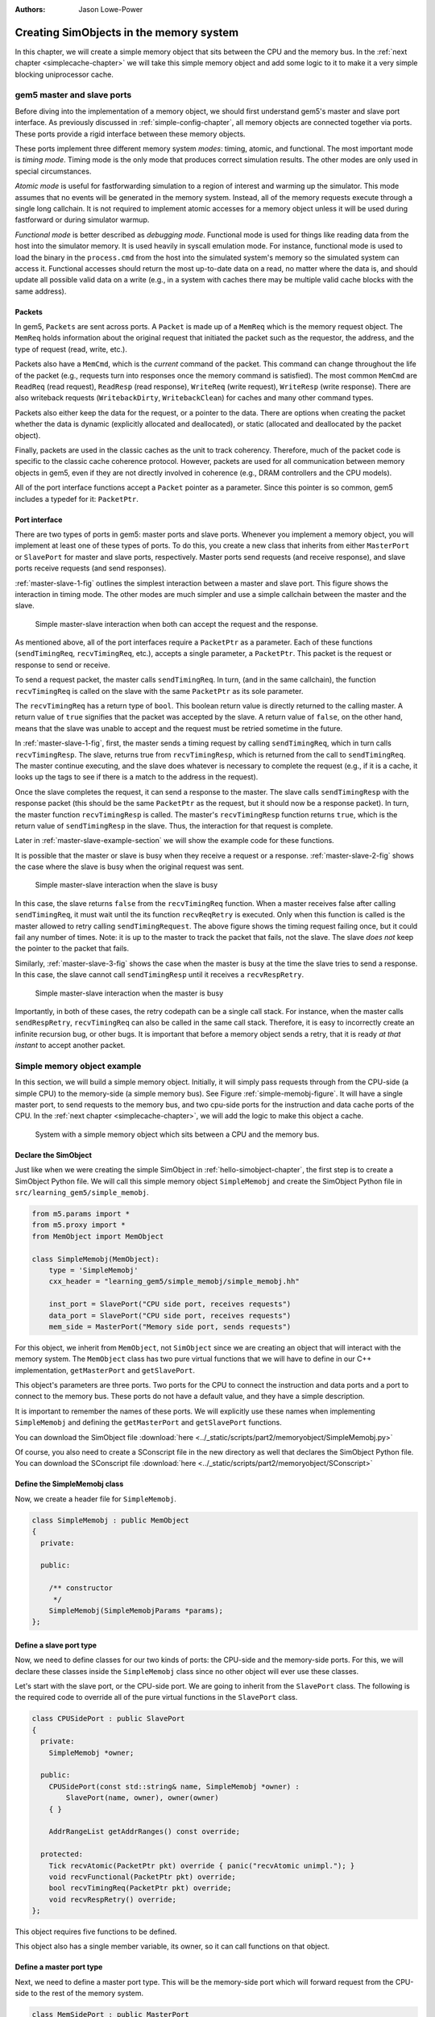 :authors: Jason Lowe-Power

.. _memoryobject-chapter:

------------------------------------------
Creating SimObjects in the memory system
------------------------------------------

In this chapter, we will create a simple memory object that sits between the CPU and the memory bus.
In the :ref:`next chapter <simplecache-chapter>` we will take this simple memory object and add some logic to it to make it a very simple blocking uniprocessor cache.

.. _master-slave-ports-section:

gem5 master and slave ports
~~~~~~~~~~~~~~~~~~~~~~~~~~~

Before diving into the implementation of a memory object, we should first understand gem5's master and slave port interface.
As previously discussed in :ref:`simple-config-chapter`, all memory objects are connected together via ports.
These ports provide a rigid interface between these memory objects.

These ports implement three different memory system *modes*: timing, atomic, and functional.
The most important mode is *timing mode*.
Timing mode is the only mode that produces correct simulation results.
The other modes are only used in special circumstances.

*Atomic mode* is useful for fastforwarding simulation to a region of interest and warming up the simulator.
This mode assumes that no events will be generated in the memory system.
Instead, all of the memory requests execute through a single long callchain.
It is not required to implement atomic accesses for a memory object unless it will be used during fastforward or during simulator warmup.

*Functional mode* is better described as *debugging mode*.
Functional mode is used for things like reading data from the host into the simulator memory.
It is used heavily in syscall emulation mode.
For instance, functional mode is used to load the binary in the ``process.cmd`` from the host into the simulated system's memory so the simulated system can access it.
Functional accesses should return the most up-to-date data on a read, no matter where the data is, and should update all possible valid data on a write (e.g., in a system with caches there may be multiple valid cache blocks with the same address).

Packets
#######

In gem5, ``Packets`` are sent across ports.
A ``Packet`` is made up of a ``MemReq`` which is the memory request object.
The ``MemReq`` holds information about the original request that initiated the packet such as the requestor, the address, and the type of request (read, write, etc.).

Packets also have a ``MemCmd``, which is the *current* command of the packet.
This command can change throughout the life of the packet (e.g., requests turn into responses once the memory command is satisfied).
The most common ``MemCmd`` are ``ReadReq`` (read request), ``ReadResp`` (read response), ``WriteReq`` (write request), ``WriteResp`` (write response).
There are also writeback requests (``WritebackDirty``, ``WritebackClean``) for caches and many other command types.

Packets also either keep the data for the request, or a pointer to the data.
There are options when creating the packet whether the data is dynamic (explicitly allocated and deallocated), or static (allocated and deallocated by the packet object).

Finally, packets are used in the classic caches as the unit to track coherency.
Therefore, much of the packet code is specific to the classic cache coherence protocol.
However, packets are used for all communication between memory objects in gem5, even if they are not directly involved in coherence (e.g., DRAM controllers and the CPU models).

All of the port interface functions accept a ``Packet`` pointer as a parameter.
Since this pointer is so common, gem5 includes a typedef for it: ``PacketPtr``.

Port interface
##############

There are two types of ports in gem5: master ports and slave ports.
Whenever you implement a memory object, you will implement at least one of these types of ports.
To do this, you create a new class that inherits from either ``MasterPort`` or ``SlavePort`` for master and slave ports, respectively.
Master ports send requests (and receive response), and slave ports receive requests (and send responses).

:ref:`master-slave-1-fig` outlines the simplest interaction between a master and slave port.
This figure shows the interaction in timing mode.
The other modes are much simpler and use a simple callchain between the master and the slave.

.. _master-slave-1-fig:

.. figure:: ../_static/figures/master_slave_1.png
   :width: 40 %
   :alt: Simple master-slave interaction

   Simple master-slave interaction when both can accept the request and the response.

As mentioned above, all of the port interfaces require a ``PacketPtr`` as a parameter.
Each of these functions (``sendTimingReq``, ``recvTimingReq``, etc.), accepts a single parameter, a ``PacketPtr``.
This packet is the request or response to send or receive.

To send a request packet, the master calls ``sendTimingReq``.
In turn, (and in the same callchain), the function ``recvTimingReq`` is called on the slave with the same ``PacketPtr`` as its sole parameter.

The ``recvTimingReq`` has a return type of ``bool``.
This boolean return value is directly returned to the calling master.
A return value of ``true`` signifies that the packet was accepted by the slave.
A return value of ``false``, on the other hand, means that the slave was unable to accept and the request must be retried sometime in the future.

In :ref:`master-slave-1-fig`, first, the master sends a timing request by calling ``sendTimingReq``, which in turn calls ``recvTimingResp``.
The slave, returns true from ``recvTimingResp``, which is returned from the call to ``sendTimingReq``.
The master continue executing, and the slave does whatever is necessary to complete the request (e.g., if it is a cache, it looks up the tags to see if there is a match to the address in the request).

Once the slave completes the request, it can send a response to the master.
The slave calls ``sendTimingResp`` with the response packet (this should be the same ``PacketPtr`` as the request, but it should now be a response packet).
In turn, the master function ``recvTimingResp`` is called.
The master's ``recvTimingResp`` function returns ``true``, which is the return value of ``sendTimingResp`` in the slave.
Thus, the interaction for that request is complete.

Later in :ref:`master-slave-example-section` we will show the example code for these functions.

It is possible that the master or slave is busy when they receive a request or a response.
:ref:`master-slave-2-fig` shows the case where the slave is busy when the original request was sent.

.. _master-slave-2-fig:

.. figure:: ../_static/figures/master_slave_2.png
   :width: 40 %
   :alt: Slave busy interaction

   Simple master-slave interaction when the slave is busy

In this case, the slave returns ``false`` from the ``recvTimingReq`` function.
When a master receives false after calling ``sendTimingReq``, it must wait until the its function ``recvReqRetry`` is executed.
Only when this function is called is the master allowed to retry calling ``sendTimingRequest``.
The above figure shows the timing request failing once, but it could fail any number of times.
Note: it is up to the master to track the packet that fails, not the slave.
The slave *does not* keep the pointer to the packet that fails.

Similarly, :ref:`master-slave-3-fig` shows the case when the master is busy at the time the slave tries to send a response.
In this case, the slave cannot call ``sendTimingResp`` until it receives a ``recvRespRetry``.

.. _master-slave-3-fig:

.. figure:: ../_static/figures/master_slave_3.png
   :width: 40 %
   :alt: Master busy interaction

   Simple master-slave interaction when the master is busy

Importantly, in both of these cases, the retry codepath can be a single call stack.
For instance, when the master calls ``sendRespRetry``, ``recvTimingReq`` can also be called in the same call stack.
Therefore, it is easy to incorrectly create an infinite recursion bug, or other bugs.
It is important that before a memory object sends a retry, that it is ready *at that instant* to accept another packet.

.. _master-slave-example-section:

Simple memory object example
~~~~~~~~~~~~~~~~~~~~~~~~~~~~

In this section, we will build a simple memory object.
Initially, it will simply pass requests through from the CPU-side (a simple CPU) to the memory-side (a simple memory bus).
See Figure :ref:`simple-memobj-figure`.
It will have a single master port, to send requests to the memory bus, and two cpu-side ports for the instruction and data cache ports of the CPU.
In the :ref:`next chapter <simplecache-chapter>`, we will add the logic to make this object a cache.

.. _simple-memobj-figure:

.. figure:: ../_static/figures/simple_memobj.png
   :width: 40 %

   System with a simple memory object which sits between a CPU and the memory bus.

Declare the SimObject
######################

Just like when we were creating the simple SimObject in :ref:`hello-simobject-chapter`, the first step is to create a SimObject Python file.
We will call this simple memory object ``SimpleMemobj`` and create the SimObject Python file in ``src/learning_gem5/simple_memobj``.

.. code-block:: python

    from m5.params import *
    from m5.proxy import *
    from MemObject import MemObject

    class SimpleMemobj(MemObject):
        type = 'SimpleMemobj'
        cxx_header = "learning_gem5/simple_memobj/simple_memobj.hh"

        inst_port = SlavePort("CPU side port, receives requests")
        data_port = SlavePort("CPU side port, receives requests")
        mem_side = MasterPort("Memory side port, sends requests")

For this object, we inherit from ``MemObject``, not ``SimObject`` since we are creating an object that will interact with the memory system.
The ``MemObject`` class has two pure virtual functions that we will have to define in our C++ implementation, ``getMasterPort`` and ``getSlavePort``.

This object's parameters are three ports.
Two ports for the CPU to connect the instruction and data ports and a port to connect to the memory bus.
These ports do not have a default value, and they have a simple description.

It is important to remember the names of these ports.
We will explicitly use these names when implementing ``SimpleMemobj`` and defining the ``getMasterPort`` and ``getSlavePort`` functions.

You can download the SimObject file :download:`here <../_static/scripts/part2/memoryobject/SimpleMemobj.py>`

Of course, you also need to create a SConscript file in the new directory as well that declares the SimObject Python file.
You can download the SConscript file :download:`here <../_static/scripts/part2/memoryobject/SConscript>`

Define the SimpleMemobj class
#############################

Now, we create a header file for ``SimpleMemobj``.

.. code-block:: c++

    class SimpleMemobj : public MemObject
    {
      private:

      public:

        /** constructor
         */
        SimpleMemobj(SimpleMemobjParams *params);
    };


Define a slave port type
########################

Now, we need to define classes for our two kinds of ports: the CPU-side and the memory-side ports.
For this, we will declare these classes inside the ``SimpleMemobj`` class since no other object will ever use these classes.

Let's start with the slave port, or the CPU-side port.
We are going to inherit from the ``SlavePort`` class.
The following is the required code to override all of the pure virtual functions in the ``SlavePort`` class.

.. code-block:: c++

    class CPUSidePort : public SlavePort
    {
      private:
        SimpleMemobj *owner;

      public:
        CPUSidePort(const std::string& name, SimpleMemobj *owner) :
            SlavePort(name, owner), owner(owner)
        { }

        AddrRangeList getAddrRanges() const override;

      protected:
        Tick recvAtomic(PacketPtr pkt) override { panic("recvAtomic unimpl."); }
        void recvFunctional(PacketPtr pkt) override;
        bool recvTimingReq(PacketPtr pkt) override;
        void recvRespRetry() override;
    };

This object requires five functions to be defined.

.. cpp:function:: AddrRangeList getAddrRanges()

    This function returns a list of the non-overlapping address ranges the owner is responsible for.
    All slave ports must override this function and return a populated list with at least one item.
    This is used by the crossbar objects to know which port to send requests to.
    Most memory objects will either return ``AllMemory`` or return whatever address range their peer responds to.

.. cpp:function:: Tick recvAtomic(PacketPtr pkt)

    This is the function called whenever the CPU tries to make an atomic memory access.
    We are not going to implement this function for now.
    Instead, we will "panic" if this function is ever called.
    ``panic`` exits the simulation and prints out the message.

.. cpp:function:: void recvFunctional(PacketPtr pkt)

    Called when the CPU makes a functional access.
    As described above, this is used in syscall emulation mode for loading files off of the host file system.

.. cpp:function:: bool recvTimingReq(PacketPtr pkt)

    This function is called when the peer to this port calls ``sendTimingReq``.
    It takes a single parameter which is the packet pointer for the request.
    This function returns true if the packet is accepted.
    If this function returns false, at some point in the future this object must call ``sendReqRetry`` so notify the peer port that it is able to accepted the rejected request.

.. cpp:function:: void recvRespRetry()

    This function is called when the peer port calls ``sendRespRetry`` .
    When this function is executed, this port should call ``sendTimingResp`` again to retry sending the response to its peer master port.

This object also has a single member variable, its owner, so it can call functions on that object.


Define a master port type
##########################

Next, we need to define a master port type.
This will be the memory-side port which will forward request from the CPU-side to the rest of the memory system.

.. code-block:: c++

    class MemSidePort : public MasterPort
    {
      private:
        SimpleMemobj *owner;

      public:
        MemSidePort(const std::string& name, SimpleMemobj *owner) :
            MasterPort(name, owner), owner(owner)
        { }

      protected:
        bool recvTimingResp(PacketPtr pkt) override;
        void recvReqRetry() override;
        void recvRangeChange() override;
    };

This class only has three pure virtual functions that we must override.

.. cpp:function:: bool recvTimingResp(PacketPtr pkt)

    This function is called when the slave peer to this port calls ``sendTimingResp``.
    If this object can accept the response, this function returns true.
    Otherwise, at some point in the future this object must call ``sendRespRetry`` to notify its peer that it it now capable of receiving the response.

.. cpp:function:: void recvReqRetry()

    This function is called when the peer port calls ``sendReqRetry`` and means this object should try resending a packet that previously failed.

.. cpp:function:: void recvRangeChange()

    Similar to ``sendRangeChange`` above, this function is called whenever the peer port wants to notify this object that the address ranges it accepts are changing.
    This function normally is only called during the initialization of the memory system and not while the simulation is executing.

Defining the MemObject interface
################################

Now that we have defined these two new types ``CPUSidePort`` and ``MemSidePort``, we can declare our three ports as part of ``SimpleMemobj``.
We also need to declare the two pure virtual functions in the ``MemObject`` class, ``getMasterPort`` and ``getSlavePort``.
These two functions are used by gem5 during the initialization phase to connect memory objects together via ports.

.. code-block:: c++

    class SimpleMemobj : public MemObject
    {
      private:

        <CPUSidePort declaration>
        <MemSidePort declaration>

        CPUSidePort instPort;
        CPUSidePort dataPort;

        MemSidePort memPort;

      public:
        SimpleMemobj(SimpleMemobjParams *params);

        BaseMasterPort& getMasterPort(const std::string& if_name,
                                      PortID idx = InvalidPortID) override;

        BaseSlavePort& getSlavePort(const std::string& if_name,
                                    PortID idx = InvalidPortID) override;

    };

You can download the header file for the ``SimpleMemobj`` :download:`here <../_static/scripts/part2/memoryobject/simple_memobj.hh>`

Implementing basic MemObject functions
######################################

For the constructor of ``SimpleMemobj``, we will simply call the ``MemObject`` constructor.
We also need to initialize all of the ports.
Each port's constructor takes two parameters: the name and a pointer to its owner, as we defined in the header file.
The name can be any string, but by convention, it is the same name as in the Python SimObject file.

.. code-block:: c++

    SimpleMemobj::SimpleMemobj(SimpleMemobjParams *params) :
        MemObject(params),
        instPort(params->name + ".inst_port", this),
        dataPort(params->name + ".data_port", this),
        memPort(params->name + ".mem_side", this)
    {
    }

Next, we need to implement the interfaces to get the ports.
This interface is made of two functions ``getMasterPort`` and ``getSlavePort``.
These functions take two parameters.
The ``if_name`` is the Python variable name of the interface for *this* object.
In the case of the master port it will be ``mem_side`` since this is what we declared as a ``MasterPort`` in the Python SimObject file.


.. cpp:function:: BaseMasterPort& getMasterPort(const std::string& if_name, PortID idx)

    This function is called when trying to connect a slave port to this object.
    The ``if_name`` is the Python variable name of the interface for *this* object.
    The ``idx`` is the port number when using vector ports and is ``InvalidPortID`` by default.
    This function returns a reference to a master port object.


.. cpp:function:: BaseSlavePort& getSlavePort(const std::string& if_name, PortID idx)

    This function is called when trying to connect a master port to this object.
    The ``if_name`` is the Python variable name of the interface for *this* object.
    The ``idx`` is the port number when using vector ports and is ``InvalidPortID`` by default.
    This function returns a reference to a slave port object.


To implement ``getMasterPort``, we compare the ``if_name`` and check to see if it is ``mem_side`` as specified in our Python SimObject file.
If it is, then we return the ``memPort`` object.
If not, then we pass the request name to our parent.
However, it will be an error if we try to connect a slave port to any other named port since the parent class has no ports defined.

.. code-block:: c++

    BaseMasterPort&
    SimpleMemobj::getMasterPort(const std::string& if_name, PortID idx)
    {
        if (if_name == "mem_side") {
            return memPort;
        } else {
            return MemObject::getMasterPort(if_name, idx);
        }
    }

To implement ``getSlavePort``, we similarly check if the ``if_name`` matches either of the names we defined for our slave ports in the Python SimObject file.
If the name is ``"inst_port"``, then we return the instPort, and if the name is ``data_port`` we return the data port.

.. code-block:: c++

    BaseSlavePort&
    SimpleMemobj::getSlavePort(const std::string& if_name, PortID idx)
    {
        if (if_name == "inst_port") {
            return instPort;
        } else if (if_name == "data_port") {
            return dataPort;
        } else {
            return MemObject::getSlavePort(if_name, idx);
        }
    }

Implementing slave and master port functions
############################################

The implementation of both the slave and master port is relatively simple.
For the most part, each of the port functions just forwards the information to the main memory object (``SimpleMemobj``).

Starting with two simple functions, ``getAddrRanges`` and ``recvFunctional`` simply call into the ``SimpleMemobj``.

.. code-block:: c++

    AddrRangeList
    SimpleMemobj::CPUSidePort::getAddrRanges() const
    {
        return owner->getAddrRanges();
    }

    void
    SimpleMemobj::CPUSidePort::recvFunctional(PacketPtr pkt)
    {
        return owner->handleFunctional(pkt);
    }

The implementation of these functions in the ``SimpleMemobj`` are equally simple.
These implementations just pass through the request to the memory side.
We can use ``DPRINTF`` calls here to track what is happening for debug purposes as well.

.. code-block:: c++

    void
    SimpleMemobj::handleFunctional(PacketPtr pkt)
    {
        memPort.sendFunctional(pkt);
    }

    AddrRangeList
    SimpleMemobj::getAddrRanges() const
    {
        DPRINTF(SimpleMemobj, "Sending new ranges\n");
        return memPort.getAddrRanges();
    }

Similarly for the ``MemSidePort``, we need to implement ``recvRangeChange`` and forward the request through the ``SimpleMemobj`` to the slave port.

.. code-block:: c++

    void
    SimpleMemobj::MemSidePort::recvRangeChange()
    {
        owner->sendRangeChange();
    }

.. code-block:: c++

    void
    SimpleMemobj::sendRangeChange()
    {
        instPort.sendRangeChange();
        dataPort.sendRangeChange();
    }

Implementing receiving requests
###############################

The implementation of ``recvTimingReq`` is slightly more complicated.
We need to check to see if the ``SimpleMemobj`` can accept the request.
The ``SimpleMemobj`` is a very simple blocking structure; we only allow a single request outstanding at a time.
Therefore, if we get a request while another request is outstanding, the ``SimpleMemobj`` will block the second request.

To simplify the implementation, the ``CPUSidePort`` stores all of the flow-control information for the port interface.
Thus, we need to add an extra member variable, ``needRetry``, to the ``CPUSidePort``, a boolean that stores whether we need to send a retry whenever the ``SimpleMemobj`` becomes free.
Then, if the ``SimpleMemobj`` is blocked on a request, we set that we need to send a retry sometime in the future.

.. code-block:: c++

    bool
    SimpleMemobj::CPUSidePort::recvTimingReq(PacketPtr pkt)
    {
        if (!owner->handleRequest(pkt)) {
            needRetry = true;
            return false;
        } else {
            return true;
        }
    }

To handle the request for the ``SimpleMemobj``, we first check if the ``SimpleMemobj`` is already blocked waiting for a response to another request.
If it is blocked, then we return ``false`` to signal the calling master port that we cannot accept the request right now.
Otherwise, we mark he port as blocked and send the packet out of the memory port.
For this, we can define a helper function in the ``MemSidePort`` object to hide the flow control from the ``SimpleMemobj`` implementation.
We will assume the ``memPort`` handles all of the flow control and always return ``true`` from ``handleRequest`` since we were successful in consuming the request.

.. code-block:: c++

    bool
    SimpleMemobj::handleRequest(PacketPtr pkt)
    {
        if (blocked) {
            return false;
        }
        DPRINTF(SimpleMemobj, "Got request for addr %#x\n", pkt->getAddr());
        blocked = true;
        memPort.sendPacket(pkt);
        return true;
    }

Next, we need to implement the ``sendPacket`` function in the ``MemSidePort``.
This function will handle the flow control in case its peer slave port cannot accept the request.
For this, we need to add a member to the ``MemSidePort`` to store the packet in case it is blocked.
It is the responsibility of the sender to store the packet if the receiver cannot receive the request (or response).

This function simply send the packet by calling the function ``sendTimingReq``.
If the send fails, then this object store the packet in the ``blockedPacket`` member function so it can send the packet later (when it receives a ``recvReqRetry``).
This function also contains some defensive code to make sure there is not a bug and we never try to overwrite the ``blockedPacket`` variable incorrectly.

.. code-block:: c++

    void
    SimpleMemobj::MemSidePort::sendPacket(PacketPtr pkt)
    {
        panic_if(blockedPacket != nullptr, "Should never try to send if blocked!");
        if (!sendTimingReq(pkt)) {
            blockedPacket = pkt;
        }
    }

Next, we need to implement the code to resend the packet.
In this function, we try to resend the packet by calling the ``sendPacket`` function we wrote above.

.. code-block:: c++

    void
    SimpleMemobj::MemSidePort::recvReqRetry()
    {
        assert(blockedPacket != nullptr);

        PacketPtr pkt = blockedPacket;
        blockedPacket = nullptr;

        sendPacket(pkt);
    }


Implementing receiving responses
################################

The response codepath is similar to the receiving codepath.
When the ``MemSidePort`` gets a response, we forward the response through the ``SimpleMemobj`` to the appropriate ``CPUSidePort``.

.. code-block:: c++

    bool
    SimpleMemobj::MemSidePort::recvTimingResp(PacketPtr pkt)
    {
        return owner->handleResponse(pkt);
    }

In the ``SimpleMemobj``, first, it should always be blocked when we receive a response since the object is blocking.
Before sending the packet back to the CPU side, we need to mark that the object no longer blocked.
This must be done *before calling ``sendTimingResp``*.
Otherwise, it is possible to get stuck in an infinite loop as it is possible that the master port has a single callchain between receiving a response and sending another request.

After unblocking the ``SimpleMemobj``, we check to see if the packet is an instruction or data packet and send it back across the appropriate port.
Finally, since the object is now unblocked, we may need to notify the CPU side ports that they can now retry their requests that failed.

.. code-block:: c++

    bool
    SimpleMemobj::handleResponse(PacketPtr pkt)
    {
        assert(blocked);
        DPRINTF(SimpleMemobj, "Got response for addr %#x\n", pkt->getAddr());

        blocked = false;

        // Simply forward to the memory port
        if (pkt->req->isInstFetch()) {
            instPort.sendPacket(pkt);
        } else {
            dataPort.sendPacket(pkt);
        }

        instPort.trySendRetry();
        dataPort.trySendRetry();

        return true;
    }

Similar to how we implemented a convenience function for sending packets in the ``MemSidePort``, we can implement a ``sendPacket`` function in the ``CPUSidePort`` to send the responses to the CPU side.
This function calls ``sendTimingResp`` which will in turn call ``recvTimingResp`` on the peer master port.
If this call fails and the peer port is currently blocked, then we store the packet to be sent later.

.. code-block:: c++

    void
    SimpleMemobj::CPUSidePort::sendPacket(PacketPtr pkt)
    {
        panic_if(blockedPacket != nullptr, "Should never try to send if blocked!");

        if (!sendTimingResp(pkt)) {
            blockedPacket = pkt;
        }
    }

We will send this blocked packet later when we receive a ``recvRespRetry``.
This function is exactly the same as the ``recvReqRetry`` above and simply tries to resend the packet, which may be blocked again.

.. code-block:: c++

    void
    SimpleMemobj::CPUSidePort::recvRespRetry()
    {
        assert(blockedPacket != nullptr);

        PacketPtr pkt = blockedPacket;
        blockedPacket = nullptr;

        sendPacket(pkt);
    }

Finally, we need to implement the extra function ``trySendRetry`` for the ``CPUSidePort``.
This function is called by the ``SimpleMemobj`` whenever the ``SimpleMemobj`` may be unblocked.
``trySendRetry`` checks to see if a retry is needed which we marked in ``recvTimingReq`` whenever the ``SimpleMemobj`` was blocked on a new request.
Then, if the retry is needed, this function calls ``sendRetryReq``, which in turn calls ``recvReqRetry`` on the peer master port (the CPU in this case).

.. code-block:: c++

    void
    SimpleMemobj::CPUSidePort::trySendRetry()
    {
        if (needRetry && blockedPacket == nullptr) {
            needRetry = false;
            DPRINTF(SimpleMemobj, "Sending retry req for %d\n", id);
            sendRetryReq();
        }
    }


You can download the implementation for the ``SimpleMemobj`` :download:`here <../_static/scripts/part2/memoryobject/simple_memobj.cc>`

The following figure, :ref:`memobj-api-figure`, shows the relationships between the ``CPUSidePort``, ``MemSidePort``, and ``SimpleMemobj``.
This figure shows how the peer ports interact with the implementation of the ``SimpleMemobj``.
Each bold function is one that we had to implement, and the non-bold functions are the port interfaces to the peer ports.
The colors highlight one API path through the object (e.g., receiving a request or updating the memory ranges).

.. _memobj-api-figure:

.. figure:: ../_static/figures/memobj_api.png
  :width: 100 %
  :alt: Interaction between SimpleMemobj and its ports

  Interaction between SimpleMemobj and its ports

For this simple memory object, packets are just forwarded from the CPU-side to the memory side.
However, by modifying ``handleRequest`` and ``handleResponse``, we can create rich featureful objects, like a cache in the :ref:`next chapter <simplecache-chapter>`.


Create a config file
####################

This is all of the code needed to implement a simple memory object!
In the :ref:`next chapter <simplecache-chapter>`, we will take this framework and add some caching logic to make this memory object into a simple cache.
However, before that, let's look at the config file to add the SimpleMemobj to your system.

This config file builds off of the simple config file in :ref:`simple-config-chapter`.
However, instead of connecting the CPU directly to the memory bus, we are going to instantiate a ``SimpleMemobj`` and place it between the CPU and the memory bus.

.. code-block:: python

    import m5
    from m5.objects import *

    system = System()
    system.clk_domain = SrcClockDomain()
    system.clk_domain.clock = '1GHz'
    system.clk_domain.voltage_domain = VoltageDomain()
    system.mem_mode = 'timing'
    system.mem_ranges = [AddrRange('512MB')]

    system.cpu = TimingSimpleCPU()

    system.memobj = SimpleMemobj()

    system.cpu.icache_port = system.memobj.inst_port
    system.cpu.dcache_port = system.memobj.data_port

    system.membus = SystemXBar()

    system.memobj.mem_side = system.membus.slave

    system.cpu.createInterruptController()
    system.cpu.interrupts[0].pio = system.membus.master
    system.cpu.interrupts[0].int_master = system.membus.slave
    system.cpu.interrupts[0].int_slave = system.membus.master

    system.mem_ctrl = DDR3_1600_x64()
    system.mem_ctrl.range = system.mem_ranges[0]
    system.mem_ctrl.port = system.membus.master

    system.system_port = system.membus.slave

    process = LiveProcess()
    process.cmd = ['tests/test-progs/hello/bin/x86/linux/hello']
    system.cpu.workload = process
    system.cpu.createThreads()

    root = Root(full_system = False, system = system)
    m5.instantiate()

    print "Beginning simulation!"
    exit_event = m5.simulate()
    print 'Exiting @ tick %i because %s' % (m5.curTick(), exit_event.getCause())


You can download this config script :download:`here <../_static/scripts/part2/memoryobject/simple_memobj.py>`

Now, when you run this config file you get the following output.

::

    gem5 Simulator System.  http://gem5.org
    gem5 is copyrighted software; use the --copyright option for details.

    gem5 compiled Jan  5 2017 13:40:18
    gem5 started Jan  9 2017 10:17:17
    gem5 executing on chinook, pid 5138
    command line: build/X86/gem5.opt configs/learning_gem5/part2/simple_memobj.py

    Global frequency set at 1000000000000 ticks per second
    warn: DRAM device capacity (8192 Mbytes) does not match the address range assigned (512 Mbytes)
    0: system.remote_gdb.listener: listening for remote gdb #0 on port 7000
    warn: CoherentXBar system.membus has no snooping ports attached!
    warn: ClockedObject: More than one power state change request encountered within the same simulation tick
    Beginning simulation!
    info: Entering event queue @ 0.  Starting simulation...
    Hello world!
    Exiting @ tick 507841000 because target called exit()

If you run with the ``SimpleMemobj`` debug flag, you can see all of the memory requests and responses from and to the CPU.

::

    gem5 Simulator System.  http://gem5.org
    gem5 is copyrighted software; use the --copyright option for details.

    gem5 compiled Jan  5 2017 13:40:18
    gem5 started Jan  9 2017 10:18:51
    gem5 executing on chinook, pid 5157
    command line: build/X86/gem5.opt --debug-flags=SimpleMemobj configs/learning_gem5/part2/simple_memobj.py

    Global frequency set at 1000000000000 ticks per second
    Beginning simulation!
    info: Entering event queue @ 0.  Starting simulation...
          0: system.memobj: Got request for addr 0x190
      77000: system.memobj: Got response for addr 0x190
      77000: system.memobj: Got request for addr 0x190
     132000: system.memobj: Got response for addr 0x190
     132000: system.memobj: Got request for addr 0x190
     187000: system.memobj: Got response for addr 0x190
     187000: system.memobj: Got request for addr 0x94e30
     250000: system.memobj: Got response for addr 0x94e30
     250000: system.memobj: Got request for addr 0x190
     ...

You may also want to change the CPU model to the out-of-order model (``DerivO3CPU``).
When using the out-of-order CPU you will potentially see a different address stream since it allows multiple memory requests outstanding at a once.
When using the out-of-order CPU, there will now be many stalls because the ``SimpleMemobj`` is blocking.
